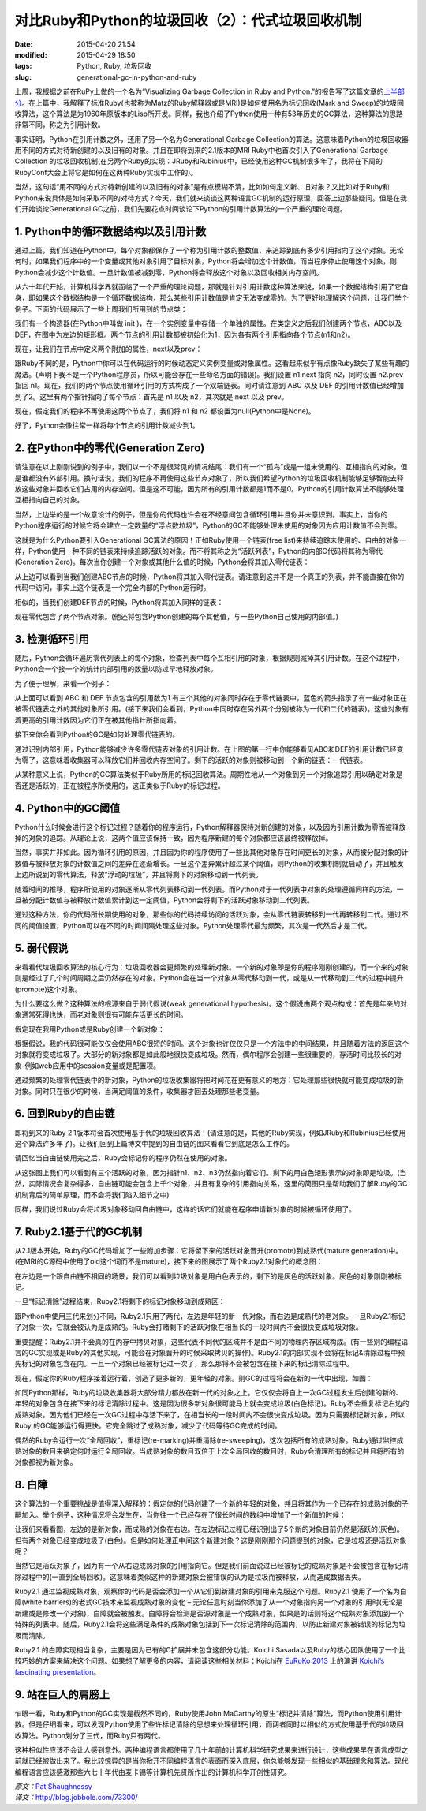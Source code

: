 对比Ruby和Python的垃圾回收（2）：代式垃圾回收机制
#################################################

:date: 2015-04-20 21:54
:modified: 2015-04-29 18:50
:tags: Python, Ruby, 垃圾回收
:slug: generational-gc-in-python-and-ruby

上周，我根据之前在RuPy上做的一个名为“Visualizing Garbage Collection in Ruby and Python.”的报告写了这篇文章的\ `上半部分 <{filename}/Python/对比Ruby和Python的垃圾回收（1）.rst>`_。在上篇中，我解释了标准Ruby(也被称为Matz的Ruby解释器或是MRI)是如何使用名为标记回收(Mark and Sweep)的垃圾回收算法，这个算法是为1960年原版本的Lisp所开发。同样，我也介绍了Python使用一种有53年历史的GC算法，这种算法的思路非常不同，称之为引用计数。

事实证明，Python在引用计数之外，还用了另一个名为Generational Garbage Collection的算法。这意味着Python的垃圾回收器用不同的方式对待新创建的以及旧有的对象。并且在即将到来的2.1版本的MRI Ruby中也首次引入了Generational Garbage Collection 的垃圾回收机制(在另两个Ruby的实现：JRuby和Rubinius中，已经使用这种GC机制很多年了，我将在下周的RubyConf大会上将它是如何在这两种Ruby实现中工作的)。

当然，这句话“用不同的方式对待新创建的以及旧有的对象”是有点模糊不清，比如如何定义新、旧对象？又比如对于Ruby和Python来说具体是如何采取不同的对待方式？今天，我们就来谈谈这两种语言GC机制的运行原理，回答上边那些疑问。但是在我们开始谈论Generational GC之前，我们先要花点时间谈论下Python的引用计数算法的一个严重的理论问题。

1. Python中的循环数据结构以及引用计数
=====================================

通过上篇，我们知道在Python中，每个对象都保存了一个称为引用计数的整数值，来追踪到底有多少引用指向了这个对象。无论何时，如果我们程序中的一个变量或其他对象引用了目标对象，Python将会增加这个计数值，而当程序停止使用这个对象，则Python会减少这个计数值。一旦计数值被减到零，Python将会释放这个对象以及回收相关内存空间。

从六十年代开始，计算机科学界就面临了一个严重的理论问题，那就是针对引用计数这种算法来说，如果一个数据结构引用了它自身，即如果这个数据结构是一个循环数据结构，那么某些引用计数值是肯定无法变成零的。为了更好地理解这个问题，让我们举个例子。下面的代码展示了一些上周我们所用到的节点类：

.. image:: {filename}/images/Python/garbage_collection/7cc829d3gw1ei88d0w1baj20is05ugly.jpg
    :alt: 7cc829d3gw1ei88d0w1baj20is05ugly.jpg
    :align: center

我们有一个构造器(在Python中叫做 init )，在一个实例变量中存储一个单独的属性。在类定义之后我们创建两个节点，ABC以及DEF，在图中为左边的矩形框。两个节点的引用计数都被初始化为1，因为各有两个引用指向各个节点(n1和n2)。

现在，让我们在节点中定义两个附加的属性，next以及prev：

.. image:: {filename}/images/Python/garbage_collection/7cc829d3gw1ei88d1g5loj20dj04l74c.jpg
    :alt: 7cc829d3gw1ei88d1g5loj20dj04l74c.jpg
    :align: center

跟Ruby不同的是，Python中你可以在代码运行的时候动态定义实例变量或对象属性。这看起来似乎有点像Ruby缺失了某些有趣的魔法。(声明下我不是一个Python程序员，所以可能会存在一些命名方面的错误)。我们设置 n1.next 指向 n2，同时设置 n2.prev 指回 n1。现在，我们的两个节点使用循环引用的方式构成了一个双端链表。同时请注意到 ABC 以及 DEF 的引用计数值已经增加到了2。这里有两个指针指向了每个节点：首先是 n1 以及 n2，其次就是 next 以及 prev。

现在，假定我们的程序不再使用这两个节点了，我们将 n1 和 n2 都设置为null(Python中是None)。

.. image:: {filename}/images/Python/garbage_collection/7cc829d3gw1ei88d2o535j20c902aweg.jpg
    :alt: 7cc829d3gw1ei88d2o535j20c902aweg.jpg
    :align: center

好了，Python会像往常一样将每个节点的引用计数减少到1。

2. 在Python中的零代(Generation Zero)
====================================

请注意在以上刚刚说到的例子中，我们以一个不是很常见的情况结尾：我们有一个“孤岛”或是一组未使用的、互相指向的对象，但是谁都没有外部引用。换句话说，我们的程序不再使用这些节点对象了，所以我们希望Python的垃圾回收机制能够足够智能去释放这些对象并回收它们占用的内存空间。但是这不可能，因为所有的引用计数都是1而不是0。Python的引用计数算法不能够处理互相指向自己的对象。

当然，上边举的是一个故意设计的例子，但是你的代码也许会在不经意间包含循环引用并且你并未意识到。事实上，当你的Python程序运行的时候它将会建立一定数量的“浮点数垃圾”，Python的GC不能够处理未使用的对象因为应用计数值不会到零。

这就是为什么Python要引入Generational GC算法的原因！正如Ruby使用一个链表(free list)来持续追踪未使用的、自由的对象一样，Python使用一种不同的链表来持续追踪活跃的对象。而不将其称之为“活跃列表”，Python的内部C代码将其称为零代(Generation Zero)。每次当你创建一个对象或其他什么值的时候，Python会将其加入零代链表：

.. image:: {filename}/images/Python/garbage_collection/7cc829d3gw1ei88d2m1klj20g405vgls.jpg
    :alt: 7cc829d3gw1ei88d2m1klj20g405vgls.jpg
    :align: center

从上边可以看到当我们创建ABC节点的时候，Python将其加入零代链表。请注意到这并不是一个真正的列表，并不能直接在你的代码中访问，事实上这个链表是一个完全内部的Python运行时。

相似的，当我们创建DEF节点的时候，Python将其加入同样的链表：

.. image:: {filename}/images/Python/garbage_collection/7cc829d3gw1ei88d3b1bqj20i105sjri.jpg
    :alt: 7cc829d3gw1ei88d3b1bqj20i105sjri.jpg
    :align: center

现在零代包含了两个节点对象。(他还将包含Python创建的每个其他值，与一些Python自己使用的内部值。)

3. 检测循环引用
===============

随后，Python会循环遍历零代列表上的每个对象，检查列表中每个互相引用的对象，根据规则减掉其引用计数。在这个过程中，Python会一个接一个的统计内部引用的数量以防过早地释放对象。

为了便于理解，来看一个例子：

.. image:: {filename}/images/Python/garbage_collection/7cc829d3gw1ei88d49jy4j20j304r3yo.jpg
    :alt: 7cc829d3gw1ei88d49jy4j20j304r3yo.jpg
    :align: center

从上面可以看到 ABC 和 DEF 节点包含的引用数为1.有三个其他的对象同时存在于零代链表中，蓝色的箭头指示了有一些对象正在被零代链表之外的其他对象所引用。(接下来我们会看到，Python中同时存在另外两个分别被称为一代和二代的链表)。这些对象有着更高的引用计数因为它们正在被其他指针所指向着。

接下来你会看到Python的GC是如何处理零代链表的。

.. image:: {filename}/images/Python/garbage_collection/7cc829d3gw1ei88d4ijbpj20j40d0wf0.jpg
    :alt: 7cc829d3gw1ei88d4ijbpj20j40d0wf0.jpg
    :align: center

通过识别内部引用，Python能够减少许多零代链表对象的引用计数。在上图的第一行中你能够看见ABC和DEF的引用计数已经变为零了，这意味着收集器可以释放它们并回收内存空间了。剩下的活跃的对象则被移动到一个新的链表：一代链表。

从某种意义上说，Python的GC算法类似于Ruby所用的标记回收算法。周期性地从一个对象到另一个对象追踪引用以确定对象是否还是活跃的，正在被程序所使用的，这正类似于Ruby的标记过程。

4. Python中的GC阈值
===================

Python什么时候会进行这个标记过程？随着你的程序运行，Python解释器保持对新创建的对象，以及因为引用计数为零而被释放掉的对象的追踪。从理论上说，这两个值应该保持一致，因为程序新建的每个对象都应该最终被释放掉。

当然，事实并非如此。因为循环引用的原因，并且因为你的程序使用了一些比其他对象存在时间更长的对象，从而被分配对象的计数值与被释放对象的计数值之间的差异在逐渐增长。一旦这个差异累计超过某个阈值，则Python的收集机制就启动了，并且触发上边所说到的零代算法，释放“浮动的垃圾”，并且将剩下的对象移动到一代列表。

随着时间的推移，程序所使用的对象逐渐从零代列表移动到一代列表。而Python对于一代列表中对象的处理遵循同样的方法，一旦被分配计数值与被释放计数值累计到达一定阈值，Python会将剩下的活跃对象移动到二代列表。

通过这种方法，你的代码所长期使用的对象，那些你的代码持续访问的活跃对象，会从零代链表转移到一代再转移到二代。通过不同的阈值设置，Python可以在不同的时间间隔处理这些对象。Python处理零代最为频繁，其次是一代然后才是二代。

5. 弱代假说
===========

来看看代垃圾回收算法的核心行为：垃圾回收器会更频繁的处理新对象。一个新的对象即是你的程序刚刚创建的，而一个来的对象则是经过了几个时间周期之后仍然存在的对象。Python会在当一个对象从零代移动到一代，或是从一代移动到二代的过程中提升(promote)这个对象。

为什么要这么做？这种算法的根源来自于弱代假说(weak generational hypothesis)。这个假说由两个观点构成：首先是年亲的对象通常死得也快，而老对象则很有可能存活更长的时间。

假定现在我用Python或是Ruby创建一个新对象：

.. image:: {filename}/images/Python/garbage_collection/7cc829d3gw1ei88d51t2nj20gp00vjrb.jpg
    :alt: 7cc829d3gw1ei88d51t2nj20gp00vjrb.jpg
    :align: center

根据假说，我的代码很可能仅仅会使用ABC很短的时间。这个对象也许仅仅只是一个方法中的中间结果，并且随着方法的返回这个对象就将变成垃圾了。大部分的新对象都是如此般地很快变成垃圾。然而，偶尔程序会创建一些很重要的，存活时间比较长的对象-例如web应用中的session变量或是配置项。

通过频繁的处理零代链表中的新对象，Python的垃圾收集器将把时间花在更有意义的地方：它处理那些很快就可能变成垃圾的新对象。同时只在很少的时候，当满足阈值的条件，收集器才回去处理那些老变量。

6. 回到Ruby的自由链
===================

即将到来的Ruby 2.1版本将会首次使用基于代的垃圾回收算法！(请注意的是，其他的Ruby实现，例如JRuby和Rubinius已经使用这个算法许多年了)。让我们回到上篇博文中提到的自由链的图来看看它到底是怎么工作的。

请回忆当自由链使用完之后，Ruby会标记你的程序仍然在使用的对象。

.. image:: {filename}/images/Python/garbage_collection/7cc829d3gw1ei88d62toij20gp04lq2x.jpg
    :alt: 7cc829d3gw1ei88d62toij20gp04lq2x.jpg
    :align: center

从这张图上我们可以看到有三个活跃的对象，因为指针n1、n2、n3仍然指向着它们。剩下的用白色矩形表示的对象即是垃圾。(当然，实际情况会复杂得多，自由链可能会包含上千个对象，并且有复杂的引用指向关系，这里的简图只是帮助我们了解Ruby的GC机制背后的简单原理，而不会将我们陷入细节之中)

同样，我们说过Ruby会将垃圾对象移动回自由链中，这样的话它们就能在程序申请新对象的时候被循环使用了。

.. image:: {filename}/images/Python/garbage_collection/7cc829d3gw1ei88d70vxfj20gp07x74l.jpg
    :alt: 7cc829d3gw1ei88d70vxfj20gp07x74l.jpg
    :align: center

7. Ruby2.1基于代的GC机制
========================

从2.1版本开始，Ruby的GC代码增加了一些附加步骤：它将留下来的活跃对象晋升(promote)到成熟代(mature generation)中。(在MRI的C源码中使用了old这个词而不是mature)，接下来的图展示了两个Ruby2.1对象代的概念图：

.. image:: {filename}/images/Python/garbage_collection/7cc829d3gw1ei88d70jhuj20da09xaa3.jpg
    :alt: 7cc829d3gw1ei88d70jhuj20da09xaa3.jpg
    :align: center

在左边是一个跟自由链不相同的场景，我们可以看到垃圾对象是用白色表示的，剩下的是灰色的活跃对象。灰色的对象刚刚被标记。

一旦“标记清除”过程结束，Ruby2.1将剩下的标记对象移动到成熟区：

.. image:: {filename}/images/Python/garbage_collection/7cc829d3gw1ei88d7nlh6j20dm09ymxb.jpg
    :alt: 7cc829d3gw1ei88d7nlh6j20dm09ymxb.jpg
    :align: center

跟Python中使用三代来划分不同，Ruby2.1只用了两代，左边是年轻的新一代对象，而右边是成熟代的老对象。一旦Ruby2.1标记了对象一次，它就会被认为是成熟的。Ruby会打赌剩下的活跃对象在相当长的一段时间内不会很快变成垃圾对象。

重要提醒：Ruby2.1并不会真的在内存中拷贝对象，这些代表不同代的区域并不是由不同的物理内存区域构成。(有一些别的编程语言的GC实现或是Ruby的其他实现，可能会在对象晋升的时候采取拷贝的操作)。Ruby2.1的内部实现不会将在标记&清除过程中预先标记的对象包含在内。一旦一个对象已经被标记过一次了，那么那将不会被包含在接下来的标记清除过程中。

现在，假定你的Ruby程序接着运行着，创造了更多新的，更年轻的对象。则GC的过程将会在新的一代中出现，如图：

.. image:: {filename}/images/Python/garbage_collection/7cc829d3gw1ei88d8alvnj20ed0bswet.jpg
    :alt: 7cc829d3gw1ei88d8alvnj20ed0bswet.jpg
    :align: center

如同Python那样，Ruby的垃圾收集器将大部分精力都放在新一代的对象之上。它仅仅会将自上一次GC过程发生后创建的新的、年轻的对象包含在接下来的标记清除过程中。这是因为很多新对象很可能马上就会变成垃圾(白色标记)。Ruby不会重复标记右边的成熟对象。因为他们已经在一次GC过程中存活下来了，在相当长的一段时间内不会很快变成垃圾。因为只需要标记新对象，所以Ruby 的GC能够运行得更快。它完全跳过了成熟对象，减少了代码等待GC完成的时间。

偶然的Ruby会运行一次“全局回收”，重标记(re-marking)并重清除(re-sweeping)，这次包括所有的成熟对象。Ruby通过监控成熟对象的数目来确定何时运行全局回收。当成熟对象的数目双倍于上次全局回收的数目时，Ruby会清理所有的标记并且将所有的对象都视为新对象。

8. 白障
=======

这个算法的一个重要挑战是值得深入解释的：假定你的代码创建了一个新的年轻的对象，并且将其作为一个已存在的成熟对象的子嗣加入。举个例子，这种情况将会发生在，当你往一个已经存在了很长时间的数组中增加了一个新值的时候：

.. image:: {filename}/images/Python/garbage_collection/7cc829d3gw1ei88d8xj6mj20d109x0sy.jpg
    :alt: 7cc829d3gw1ei88d8xj6mj20d109x0sy.jpg
    :align: center

让我们来看看图，左边的是新对象，而成熟的对象在右边。在左边标记过程已经识别出了5个新的对象目前仍然是活跃的(灰色)。但有两个对象已经变成垃圾了(白色)。但是如何处理正中间这个新建对象？这是刚刚那个问题提到的对象，它是垃圾还是活跃对象呢？

当然它是活跃对象了，因为有一个从右边成熟对象的引用指向它。但是我们前面说过已经被标记的成熟对象是不会被包含在标记清除过程中的(一直到全局回收)。这意味着类似这种的新建对象会被错误的认为是垃圾而被释放，从而造成数据丢失。

Ruby2.1 通过监视成熟对象，观察你的代码是否会添加一个从它们到新建对象的引用来克服这个问题。Ruby2.1 使用了一个名为白障(white barriers)的老式GC技术来监视成熟对象的变化 – 无论任意时刻当你添加了从一个对象指向另一个对象的引用时(无论是新建或是修改一个对象)，白障就会被触发。白障将会检测是否源对象是一个成熟对象，如果是的话则将这个成熟对象添加到一个特殊的列表中。随后，Ruby2.1会将这些满足条件的成熟对象包括到下一次标记清除的范围内，以防止新建对象被错误的标记为垃圾而清除。

Ruby2.1 的白障实现相当复杂，主要是因为已有的C扩展并未包含这部分功能。Koichi Sasada以及Ruby的核心团队使用了一个比较巧妙的方案来解决这个问题。如果想了解更多的内容，请阅读这些相关材料：Koichi在 `EuRuKo 2013 <http://euruko2013.org/>`_ 上的演讲 `Koichi’s fascinating presentation <http://www.ustream.tv/recorded/35107339/highlight/377033>`_。

9. 站在巨人的肩膀上
===================

乍眼一看，Ruby和Python的GC实现是截然不同的，Ruby使用John MaCarthy的原生“标记并清除”算法，而Python使用引用计数。但是仔细看来，可以发现Python使用了些许标记清除的思想来处理循环引用，而两者同时以相似的方式使用基于代的垃圾回收算法。Python划分了三代，而Ruby只有两代。

这种相似性应该不会让人感到意外。两种编程语言都使用了几十年前的计算机科学研究成果来进行设计，这些成果早在语言成型之前就已经被做出来了。我比较惊异的是当你掀开不同编程语言的表面而深入底层，你总能够发现一些相似的基础理念和算法。现代编程语言应该感激那些六七十年代由麦卡锡等计算机先贤所作出的计算机科学开创性研究。

| *原文：*\ `Pat Shaughnessy <http://patshaughnessy.net/2013/10/30/generational-gc-in-python-and-ruby>`_
| *译文：*\ http://blog.jobbole.com/73300/
